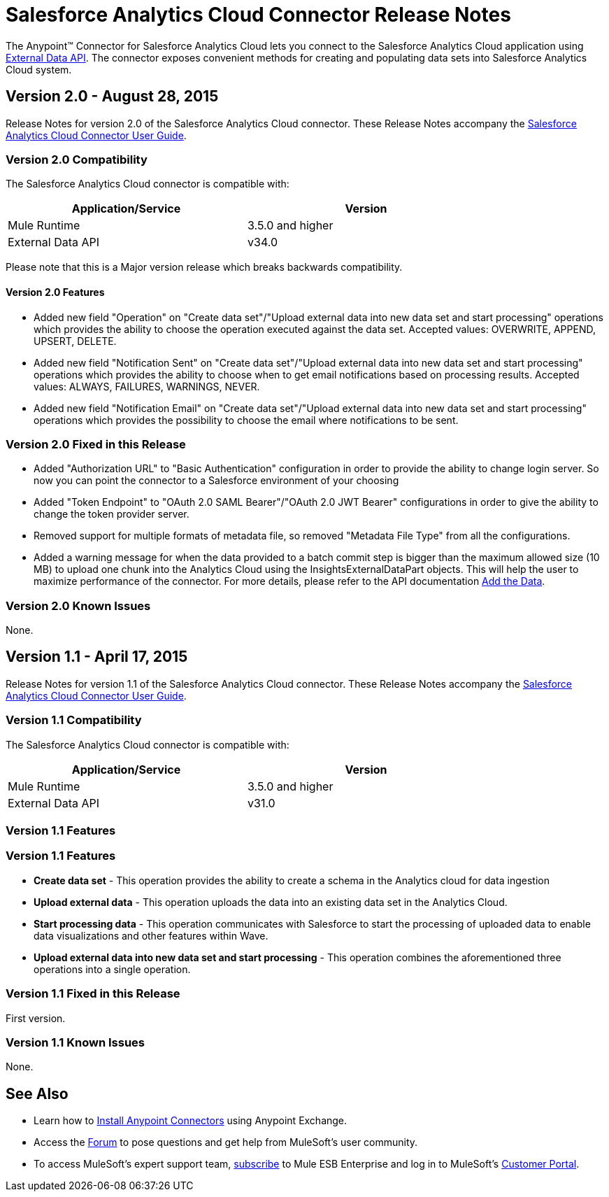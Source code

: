 = Salesforce Analytics Cloud Connector Release Notes
:keywords: release notes, salesforce, analytics, cloud, connector


The Anypoint(TM) Connector for Salesforce Analytics Cloud lets you connect to the Salesforce Analytics Cloud application using link:https://developer.salesforce.com/docs/atlas.en-us.bi_dev_guide_ext_data.meta/bi_dev_guide_ext_data/[External Data API]. The connector exposes convenient methods for creating and populating data sets into Salesforce Analytics Cloud system.

== Version 2.0 - August 28, 2015

Release Notes for version 2.0 of the Salesforce Analytics Cloud connector. These Release Notes accompany the
link:/mule-user-guide/v/3.7/salesforce-analytics-cloud-connector[Salesforce Analytics Cloud Connector User Guide].

=== Version 2.0 Compatibility

The Salesforce Analytics Cloud connector is compatible with:

[width="80%",frame="topbot",options="header"]
|======================
|Application/Service |Version
|Mule Runtime | 3.5.0 and higher
|External Data API | v34.0
|======================

Please note that this is a Major version release which breaks backwards compatibility.

==== Version 2.0 Features
* Added new field "Operation" on "Create data set"/"Upload external data into new data set and start processing" operations which provides the ability to choose the operation executed against the data set. Accepted values: OVERWRITE, APPEND, UPSERT, DELETE.
* Added new field "Notification Sent" on "Create data set"/"Upload external data into new data set and start processing" operations which provides the ability to choose when to get email notifications based on processing results. Accepted values: ALWAYS, FAILURES, WARNINGS, NEVER.
* Added new field "Notification Email" on "Create data set"/"Upload external data into new data set and start processing" operations which provides the possibility to choose the email where notifications to be sent.

=== Version 2.0 Fixed in this Release
* Added "Authorization URL" to "Basic Authentication" configuration in order to provide the ability to change login server. So now you can point the connector to a Salesforce environment of your choosing
* Added "Token Endpoint" to "OAuth 2.0 SAML Bearer"/"OAuth 2.0 JWT Bearer" configurations in order to give the ability to change the token provider server.
* Removed support for multiple formats of metadata file, so removed "Metadata File Type" from all the configurations.
* Added a warning message for when the data provided to a batch commit step is bigger than the maximum allowed size (10 MB) to upload one chunk into the Analytics Cloud using the InsightsExternalDataPart objects. This will help the user to maximize performance of the connector. For more details, please refer to the API documentation link:https://developer.salesforce.com/docs/atlas.en-us.bi_dev_guide_ext_data.meta/bi_dev_guide_ext_data/bi_ext_data_add_data.htm[Add the Data].

=== Version 2.0 Known Issues
None.

== Version 1.1 - April 17, 2015

Release Notes for version 1.1 of the Salesforce Analytics Cloud connector. These Release Notes accompany the link:s/mule-user-guide/v/3.7/salesforce-analytics-cloud-connector[Salesforce Analytics Cloud Connector User Guide].

=== Version 1.1 Compatibility 

The Salesforce Analytics Cloud connector is compatible with:

[width="80%",frame="topbot",options="header"]
|======================
|Application/Service |Version
|Mule Runtime | 3.5.0 and higher
|External Data API | v31.0
|======================

=== Version 1.1 Features

=== Version 1.1 Features

* *Create data set* - This operation provides the ability to create a schema in the Analytics cloud for data ingestion
* *Upload external data* - This operation uploads the data into an existing data set in the Analytics Cloud.
* *Start processing data* - This operation communicates with Salesforce to start the processing of uploaded data to enable data visualizations and other features within Wave.
* *Upload external data into new data set and start processing* - This operation combines the aforementioned three operations into a single operation.

=== Version 1.1 Fixed in this Release
First version.

=== Version 1.1 Known Issues

None.

== See Also

* Learn how to link:/mule-fundamentals/v/3.7/anypoint-exchange[Install Anypoint Connectors] using Anypoint Exchange.
* Access the link:http://forum.mulesoft.org/mulesoft[Forum] to pose questions and get help from MuleSoft's user community.
* To access MuleSoft’s expert support team, link:http://www.mulesoft.com/mule-esb-subscription[subscribe] to Mule ESB Enterprise and log in to MuleSoft’s http://www.mulesoft.com/support-login[Customer Portal]. +
